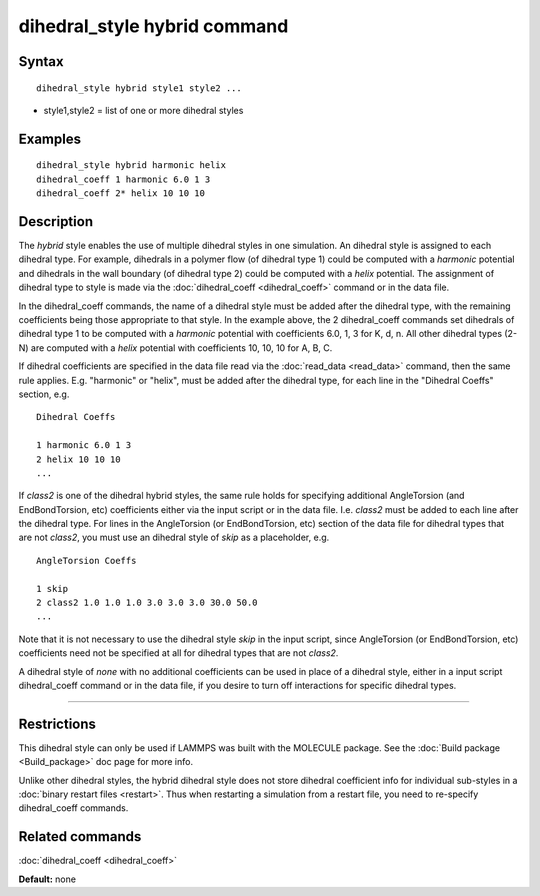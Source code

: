 .. index:: dihedral\_style hybrid

dihedral\_style hybrid command
==============================

Syntax
""""""


.. parsed-literal::

   dihedral_style hybrid style1 style2 ...

* style1,style2 = list of one or more dihedral styles

Examples
""""""""


.. parsed-literal::

   dihedral_style hybrid harmonic helix
   dihedral_coeff 1 harmonic 6.0 1 3
   dihedral_coeff 2\* helix 10 10 10

Description
"""""""""""

The *hybrid* style enables the use of multiple dihedral styles in one
simulation.  An dihedral style is assigned to each dihedral type.  For
example, dihedrals in a polymer flow (of dihedral type 1) could be
computed with a *harmonic* potential and dihedrals in the wall
boundary (of dihedral type 2) could be computed with a *helix*
potential.  The assignment of dihedral type to style is made via the
:doc:`dihedral_coeff <dihedral_coeff>` command or in the data file.

In the dihedral\_coeff commands, the name of a dihedral style must be
added after the dihedral type, with the remaining coefficients being
those appropriate to that style.  In the example above, the 2
dihedral\_coeff commands set dihedrals of dihedral type 1 to be
computed with a *harmonic* potential with coefficients 6.0, 1, 3 for
K, d, n.  All other dihedral types (2-N) are computed with a *helix*
potential with coefficients 10, 10, 10 for A, B, C.

If dihedral coefficients are specified in the data file read via the
:doc:`read_data <read_data>` command, then the same rule applies.
E.g. "harmonic" or "helix", must be added after the dihedral type, for
each line in the "Dihedral Coeffs" section, e.g.


.. parsed-literal::

   Dihedral Coeffs

   1 harmonic 6.0 1 3
   2 helix 10 10 10
   ...

If *class2* is one of the dihedral hybrid styles, the same rule holds
for specifying additional AngleTorsion (and EndBondTorsion, etc)
coefficients either via the input script or in the data file.
I.e. *class2* must be added to each line after the dihedral type.  For
lines in the AngleTorsion (or EndBondTorsion, etc) section of the data
file for dihedral types that are not *class2*\ , you must use an
dihedral style of *skip* as a placeholder, e.g.


.. parsed-literal::

   AngleTorsion Coeffs

   1 skip
   2 class2 1.0 1.0 1.0 3.0 3.0 3.0 30.0 50.0
   ...

Note that it is not necessary to use the dihedral style *skip* in the
input script, since AngleTorsion (or EndBondTorsion, etc) coefficients
need not be specified at all for dihedral types that are not *class2*\ .

A dihedral style of *none* with no additional coefficients can be used
in place of a dihedral style, either in a input script dihedral\_coeff
command or in the data file, if you desire to turn off interactions
for specific dihedral types.


----------


Restrictions
""""""""""""


This dihedral style can only be used if LAMMPS was built with the
MOLECULE package.  See the :doc:`Build package <Build_package>` doc page
for more info.

Unlike other dihedral styles, the hybrid dihedral style does not store
dihedral coefficient info for individual sub-styles in a :doc:`binary restart files <restart>`.  Thus when restarting a simulation from a
restart file, you need to re-specify dihedral\_coeff commands.

Related commands
""""""""""""""""

:doc:`dihedral_coeff <dihedral_coeff>`

**Default:** none
